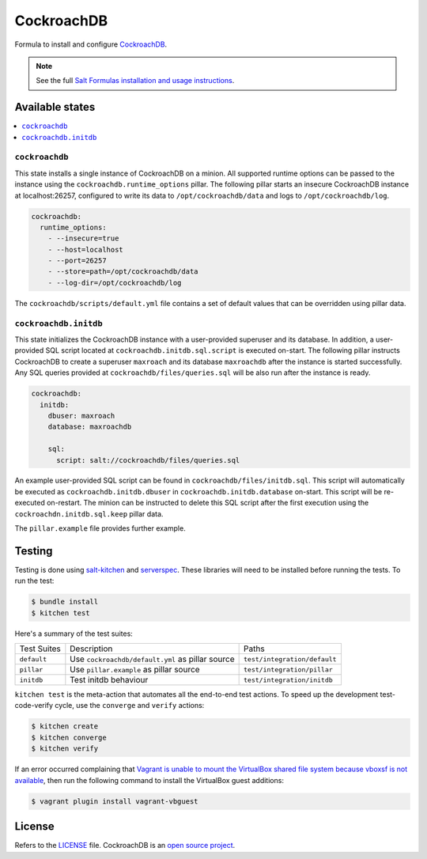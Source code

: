 ===========
CockroachDB
===========
.. image:: https://app.codeship.com/projects/94529550-d1e9-0134-7c93-0275da32878f/status?branch=master
  :target: https://app.codeship.com/projects/201690)

Formula to install and configure `CockroachDB <https://github.com/cockroachdb/cockroach>`_.

.. note::

    See the full `Salt Formulas installation and usage instructions
    <http://docs.saltstack.com/en/latest/topics/development/conventions/formulas.html>`_.

Available states
================
.. contents::
    :local:

``cockroachdb``
---------------
This state installs a single instance of CockroachDB on a minion. All supported runtime options can be passed to the instance using the ``cockroachdb.runtime_options`` pillar. The following pillar starts an insecure CockroachDB instance at localhost:26257, configured to write its data to ``/opt/cockroachdb/data`` and logs to ``/opt/cockroachdb/log``.

.. code:: yaml

  cockroachdb:
    runtime_options:
      - --insecure=true
      - --host=localhost
      - --port=26257
      - --store=path=/opt/cockroachdb/data
      - --log-dir=/opt/cockroachdb/log

The ``cockroachdb/scripts/default.yml`` file contains a set of default values that can be overridden using pillar data.

``cockroachdb.initdb``
----------------------
This state initializes the CockroachDB instance with a user-provided superuser and its database. In addition, a user-provided SQL script located at ``cockroachdb.initdb.sql.script`` is executed on-start. The following pillar instructs CockroachDB to create a superuser ``maxroach`` and its database ``maxroachdb`` after the instance is started successfully. Any SQL queries provided at ``cockroachdb/files/queries.sql`` will be also run after the instance is ready.

.. code:: yaml

  cockroachdb:
    initdb:
      dbuser: maxroach
      database: maxroachdb
      
      sql:
        script: salt://cockroachdb/files/queries.sql

An example user-provided SQL script can be found in ``cockroachdb/files/initdb.sql``. This script will automatically be executed as ``cockroachdb.initdb.dbuser`` in ``cockroachdb.initdb.database`` on-start. This script will be re-executed on-restart. The minion can be instructed to delete this SQL script after the first execution using the ``cockroachdn.initdb.sql.keep`` pillar data.

The ``pillar.example`` file provides further example.

Testing
=======
Testing is done using `salt-kitchen <https://github.com/simonmcc/kitchen-salt>`_ and `serverspec <http://serverspec.org/>`_. These libraries will need to be installed before running the tests. To run the test:

.. code:: sh

  $ bundle install
  $ kitchen test

Here's a summary of the test suites:

+--------------+-------------------------------------------------+-----------------------------+
| Test Suites  | Description                                     | Paths                       |
+--------------+-------------------------------------------------+-----------------------------+
| ``default``  | Use ``cockroachdb/default.yml`` as pillar source| ``test/integration/default``|
+--------------+-------------------------------------------------+-----------------------------+
| ``pillar``   | Use ``pillar.example`` as pillar source         | ``test/integration/pillar`` |
+--------------+-------------------------------------------------+-----------------------------+
| ``initdb``   | Test initdb behaviour                           | ``test/integration/initdb`` |
+--------------+-------------------------------------------------+-----------------------------+

``kitchen test`` is the meta-action that automates all the end-to-end test actions. To speed up the development test-code-verify cycle, use the ``converge`` and ``verify`` actions:

.. code:: sh

  $ kitchen create
  $ kitchen converge
  $ kitchen verify

If an error occurred complaining that `Vagrant is unable to mount the VirtualBox shared file system because vboxsf is not available <http://stackoverflow.com/q/22717428/1144203>`_, then run the following command to install the VirtualBox guest additions:

.. code:: shell

  $ vagrant plugin install vagrant-vbguest

License
=======
Refers to the `LICENSE <LICENSE>`_ file. CockroachDB is an `open source project <https://github.com/cockroachdb/cockroach/blob/master/LICENSE>`_.
